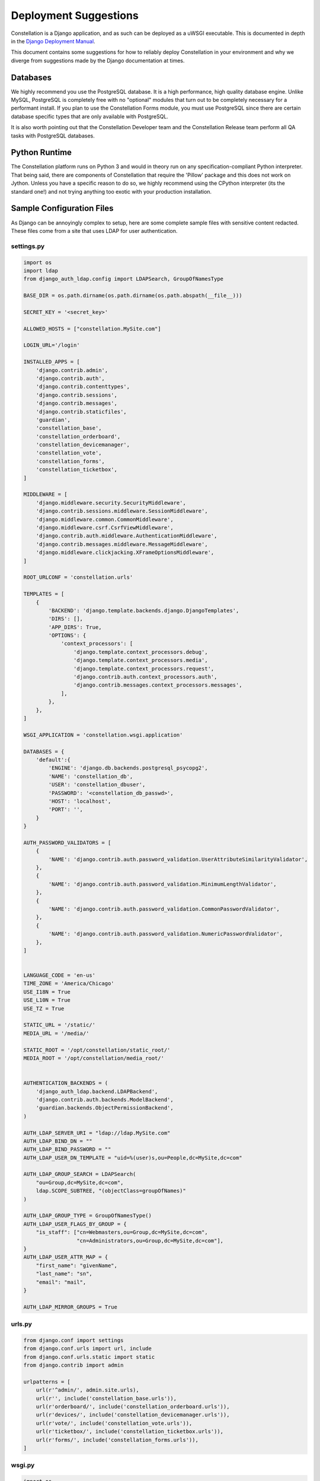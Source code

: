 Deployment Suggestions
======================

Constellation is a Django application, and as such can be deployed as
a uWSGI executable.  This is documented in depth in the `Django
Deployment Manual
<https://docs.djangoproject.com/en/1.11/topics/install/>`_.

This document contains some suggestions for how to reliably deploy
Constellation in your environment and why we diverge from suggestions
made by the Django documentation at times.


Databases
---------

We highly recommend you use the PostgreSQL database.  It is a high
performance, high quality database engine.  Unlike MySQL, PostgreSQL
is completely free with no "optional" modules that turn out to be
completely necessary for a performant install.  If you plan to use the
Constellation Forms module, you must use PostgreSQL since there are
certain database specific types that are only available with
PostgreSQL.

It is also worth pointing out that the Constellation Developer team
and the Constellation Release team perform all QA tasks with
PostgreSQL databases.


Python Runtime
--------------

The Constellation platform runs on Python 3 and would in theory run
on any specification-compliant Python interpreter.  That being said,
there are components of Constellation that require the 'Pillow'
package and this does not work on Jython.  Unless you have a specific
reason to do so, we highly recommend using the CPython interpreter
(its the standard one!) and not trying anything too exotic with your
production installation.


Sample Configuration Files
--------------------------

As Django can be annoyingly complex to setup, here are some complete
sample files with sensitive content redacted.  These files come from a
site that uses LDAP for user authentication.


settings.py
^^^^^^^^^^^

.. code-block:: python

    import os
    import ldap
    from django_auth_ldap.config import LDAPSearch, GroupOfNamesType

    BASE_DIR = os.path.dirname(os.path.dirname(os.path.abspath(__file__)))

    SECRET_KEY = '<secret_key>'

    ALLOWED_HOSTS = ["constellation.MySite.com"]

    LOGIN_URL='/login'

    INSTALLED_APPS = [
        'django.contrib.admin',
        'django.contrib.auth',
        'django.contrib.contenttypes',
        'django.contrib.sessions',
        'django.contrib.messages',
        'django.contrib.staticfiles',
        'guardian',
        'constellation_base',
        'constellation_orderboard',
        'constellation_devicemanager',
        'constellation_vote',
        'constellation_forms',
        'constellation_ticketbox',
    ]

    MIDDLEWARE = [
        'django.middleware.security.SecurityMiddleware',
        'django.contrib.sessions.middleware.SessionMiddleware',
        'django.middleware.common.CommonMiddleware',
        'django.middleware.csrf.CsrfViewMiddleware',
        'django.contrib.auth.middleware.AuthenticationMiddleware',
        'django.contrib.messages.middleware.MessageMiddleware',
        'django.middleware.clickjacking.XFrameOptionsMiddleware',
    ]

    ROOT_URLCONF = 'constellation.urls'

    TEMPLATES = [
        {
            'BACKEND': 'django.template.backends.django.DjangoTemplates',
            'DIRS': [],
            'APP_DIRS': True,
            'OPTIONS': {
                'context_processors': [
                    'django.template.context_processors.debug',
                    'django.template.context_processors.media',
                    'django.template.context_processors.request',
                    'django.contrib.auth.context_processors.auth',
                    'django.contrib.messages.context_processors.messages',
                ],
            },
        },
    ]

    WSGI_APPLICATION = 'constellation.wsgi.application'

    DATABASES = {
        'default':{
            'ENGINE': 'django.db.backends.postgresql_psycopg2',
            'NAME': 'constellation_db',
            'USER': 'constellation_dbuser',
            'PASSWORD': '<constellation_db_passwd>',
            'HOST': 'localhost',
            'PORT': '',
        }
    }

    AUTH_PASSWORD_VALIDATORS = [
        {
            'NAME': 'django.contrib.auth.password_validation.UserAttributeSimilarityValidator',
        },
        {
            'NAME': 'django.contrib.auth.password_validation.MinimumLengthValidator',
        },
        {
            'NAME': 'django.contrib.auth.password_validation.CommonPasswordValidator',
        },
        {
            'NAME': 'django.contrib.auth.password_validation.NumericPasswordValidator',
        },
    ]


    LANGUAGE_CODE = 'en-us'
    TIME_ZONE = 'America/Chicago'
    USE_I18N = True
    USE_L10N = True
    USE_TZ = True

    STATIC_URL = '/static/'
    MEDIA_URL = '/media/'

    STATIC_ROOT = '/opt/constellation/static_root/'
    MEDIA_ROOT = '/opt/constellation/media_root/'


    AUTHENTICATION_BACKENDS = (
        'django_auth_ldap.backend.LDAPBackend',
        'django.contrib.auth.backends.ModelBackend',
        'guardian.backends.ObjectPermissionBackend',
    )

    AUTH_LDAP_SERVER_URI = "ldap://ldap.MySite.com"
    AUTH_LDAP_BIND_DN = ""
    AUTH_LDAP_BIND_PASSWORD = ""
    AUTH_LDAP_USER_DN_TEMPLATE = "uid=%(user)s,ou=People,dc=MySite,dc=com"

    AUTH_LDAP_GROUP_SEARCH = LDAPSearch(
        "ou=Group,dc=MySite,dc=com",
        ldap.SCOPE_SUBTREE, "(objectClass=groupOfNames)"
    )

    AUTH_LDAP_GROUP_TYPE = GroupOfNamesType()
    AUTH_LDAP_USER_FLAGS_BY_GROUP = {
        "is_staff": ["cn=Webmasters,ou=Group,dc=MySite,dc=com",
                     "cn=Administrators,ou=Group,dc=MySite,dc=com"],
    }
    AUTH_LDAP_USER_ATTR_MAP = {
        "first_name": "givenName",
        "last_name": "sn",
        "email": "mail",
    }

    AUTH_LDAP_MIRROR_GROUPS = True


urls.py
^^^^^^^
.. code-block:: python

    from django.conf import settings
    from django.conf.urls import url, include
    from django.conf.urls.static import static
    from django.contrib import admin

    urlpatterns = [
        url(r'^admin/', admin.site.urls),
        url(r'', include('constellation_base.urls')),
        url(r'orderboard/', include('constellation_orderboard.urls')),
        url(r'devices/', include('constellation_devicemanager.urls')),
        url(r'vote/', include('constellation_vote.urls')),
        url(r'ticketbox/', include('constellation_ticketbox.urls')),
        url(r'forms/', include('constellation_forms.urls')),
    ]

wsgi.py
^^^^^^^
.. code-block:: python

    import os
    from django.core.wsgi import get_wsgi_application

    os.environ.setdefault("DJANGO_SETTINGS_MODULE", "constellation.settings")
    application = get_wsgi_application()


uwsgi.ini (uWSGI configuration file)
^^^^^^^^^^^^^^^^^^^^^^^^^^^^^^^^^^^^
.. code-block:: ini

    [uwsgi]
    chdir=/opt/constellation
    module=constellation.wsgi:application
    master=True
    vacuum=True
    max-requests=5000
    socket=/tmp/constellation.sock
    chmod-socket=660
    chown-socket=constellation:nginx
    plugin=python3
    virtualenv=venv


constellation.conf (nginx configuration file)
^^^^^^^^^^^^^^^^^^^^^^^^^^^^^^^^^^^^^^^^^^^^^

This site uses nginx to to serve the static content and to perform the operations associated with SSL.  SSL certificates are provided by LetsEncrypt_ and managed with Acmetool_.

.. _LetsEncrypt: https://letsencrypt.org 
.. _Acmetool: https://github.com/hlandau/acme

.. code-block:: nginx

    server {
        listen 80;
        server_name constellation.MySite.com;

        location /.well-known/acme-challenge/ {
            alias /var/run/acme/acme-challenge/;
        }

        return 301 https://$server_name$request_uri;
    }

    server {
        listen 443;
        server_name constellation.MySite.com;

        ssl on;

        # certs sent to the client in SERVER HELLO are concatenated in ssl_certificate
        ssl_certificate /var/lib/acme/live/constellation.MySite.com/fullchain;
        ssl_certificate_key /var/lib/acme/live/constellation.MySite.com/privkey;
        ssl_session_timeout 1d;
        ssl_session_cache shared:SSL:50m;
        ssl_session_tickets off;


        # modern configuration. tweak to your needs.
        ssl_protocols TLSv1.2;
        ssl_ciphers 'ECDHE-ECDSA-AES256-GCM-SHA384:ECDHE-RSA-AES256-GCM-SHA384:ECDHE-ECDSA-CHACHA20-POLY1305:ECDHE-RSA-CHACHA20-POLY1305:ECDHE-ECDSA-AES128-GCM-SHA256:ECDHE-RSA-AES128-GCM-SHA256:ECDHE-ECDSA-AES256-SHA384:ECDHE-RSA-AES256-SHA384:ECDHE-ECDSA-AES128-SHA256:ECDHE-RSA-AES128-SHA256';
        ssl_prefer_server_ciphers on;

        # OCSP Stapling ---
        # fetch OCSP records from URL in ssl_certificate and cache them
        ssl_stapling on;
        ssl_stapling_verify on;

        ## verify chain of trust of OCSP response using Root CA and Intermediate certs
        ssl_trusted_certificate /etc/ssl/certs.pem;

        resolver 8.8.8.8;


        client_max_body_size 10M;

        location /.well-known/acme-challenge/ {
            alias /var/run/acme/acme-challenge/;
        }

        location / {
            include /etc/nginx/uwsgi_params;
            uwsgi_pass unix:/tmp/constellation.sock;
        }

        location /media {
            alias /opt/constellation/media_root;
        }

        location /static {
            alias /opt/constellation/static_root;
        }
    }
